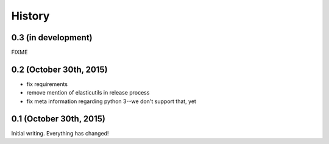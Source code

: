 .. :changelog:

=======
History
=======

0.3 (in development)
====================

FIXME


0.2 (October 30th, 2015)
========================

* fix requirements
* remove mention of elasticutils in release process
* fix meta information regarding python 3--we don't support that, yet


0.1 (October 30th, 2015)
========================

Initial writing. Everything has changed!
